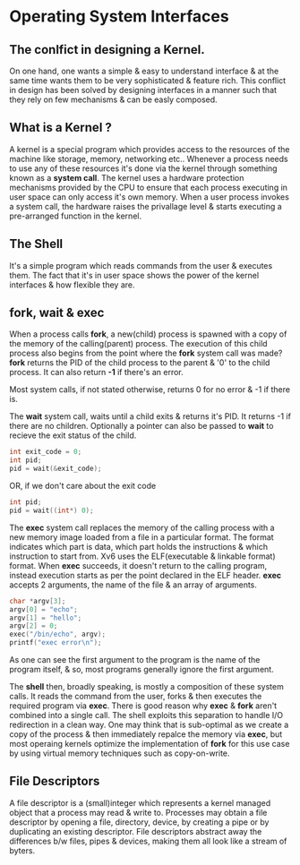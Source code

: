 * Operating System Interfaces
** The conlfict in designing a Kernel.
On one hand, one wants a simple & easy to understand interface & at the same time wants them to be very sophisticated & feature rich. This conflict in design has been solved by designing interfaces in a manner such that they rely on few mechanisms & can be easly composed.

** What is a Kernel ?
A kernel is a special program which provides access to the resources of the machine like storage, memory, networking etc.. Whenever a process needs to use any of these resources it's done via the kernel through something known as a *system call*. The kernel uses a hardware protection mechanisms provided by the CPU to ensure that each process executing in user space can only access it's own memory. When a user process invokes a system call, the hardware raises the privallage level & starts executing a pre-arranged function in the kernel.

** The Shell
It's a simple program which reads commands from the user & executes them. The fact that it's in user space shows the power of the kernel interfaces & how flexible they are.

** fork, wait & exec
When a process calls *fork*, a new(child) process is spawned with a copy of the memory of the calling(parent) process. The execution of this child process also begins from the point where the *fork* system call was made? *fork* returns the PID of the child process to the parent & '0' to the child process. It can also return *-1* if there's an error.

Most system calls, if not stated otherwise, returns 0 for no error & -1 if there is.

The *wait* system call, waits until a child exits & returns it's PID. It returns -1 if there are no children. Optionally a pointer can also be passed to *wait* to recieve the exit status of the child.
#+begin_src C
  int exit_code = 0;
  int pid;
  pid = wait(&exit_code);
#+end_src
OR, if we don't care about the exit code
#+begin_src C
  int pid;
  pid = wait((int*) 0);
#+end_src

The *exec* system call replaces the memory of the calling process with a new memory image loaded from a file in a particular format. The format indicates which part is data, which part holds the instructions & which instruction to start from. Xv6 uses the ELF(executable & linkable format) format. When *exec* succeeds, it doesn't return to the calling program, instead execution starts as per the point declared in the ELF header. *exec* accepts 2 arguments, the name of the file & an array of arguments.
#+begin_src C
  char *argv[3];
  argv[0] = "echo";
  argv[1] = "hello";
  argv[2] = 0;
  exec("/bin/echo", argv);
  printf("exec error\n");
#+end_src
As one can see the first argument to the program is the name of the program itself, & so, most programs generally ignore the first argument.

The *shell* then, broadly speaking, is mostly a composition of these system calls. It reads the command from the user, forks & then executes the required program via *exec*. There is good reason why *exec* & *fork* aren't combined into a single call. The shell exploits this separation to handle I/O redirection in a clean way. One may think that is sub-optimal as we create a copy of the process & then immediately repalce the memory via *exec*, but most operaing kernels optimize the implementation of *fork* for this use case by using virtual memory techniques such as copy-on-write.

** File Descriptors 
A file descriptor is a (small)integer which represents a kernel managed object that a process may read & write to. Processes may obtain a file descriptor by opening a file, directory, device, by creating a pipe or by duplicating an existing descriptor. File descriptors abstract away the differences b/w files, pipes & devices, making them all look like a stream of byters. 

